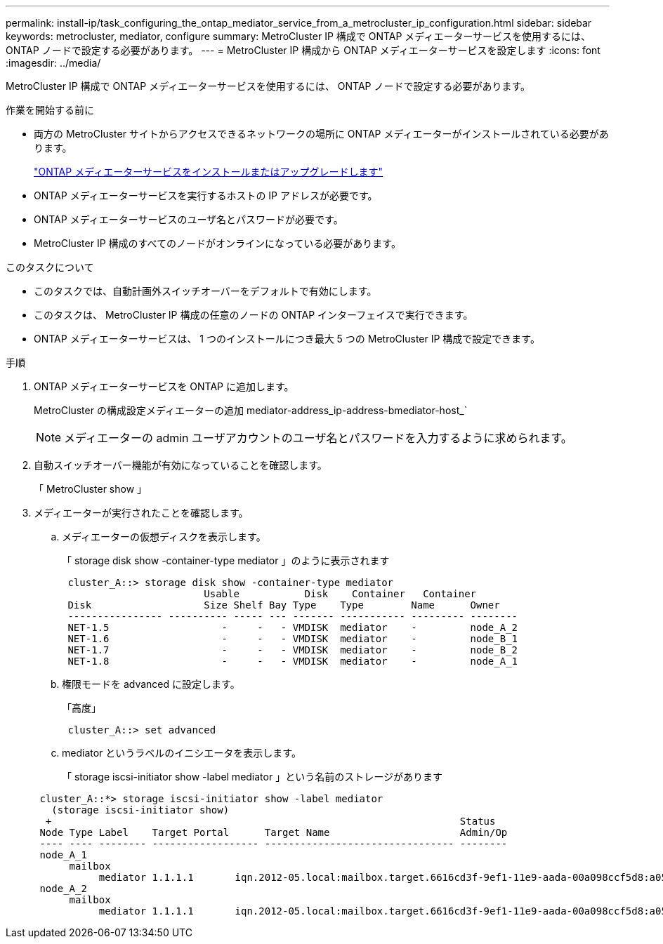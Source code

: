 ---
permalink: install-ip/task_configuring_the_ontap_mediator_service_from_a_metrocluster_ip_configuration.html 
sidebar: sidebar 
keywords: metrocluster, mediator, configure 
summary: MetroCluster IP 構成で ONTAP メディエーターサービスを使用するには、 ONTAP ノードで設定する必要があります。 
---
= MetroCluster IP 構成から ONTAP メディエーターサービスを設定します
:icons: font
:imagesdir: ../media/


[role="lead"]
MetroCluster IP 構成で ONTAP メディエーターサービスを使用するには、 ONTAP ノードで設定する必要があります。

.作業を開始する前に
* 両方の MetroCluster サイトからアクセスできるネットワークの場所に ONTAP メディエーターがインストールされている必要があります。
+
link:https://docs.netapp.com/us-en/ontap/mediator/index.html["ONTAP メディエーターサービスをインストールまたはアップグレードします"^]

* ONTAP メディエーターサービスを実行するホストの IP アドレスが必要です。
* ONTAP メディエーターサービスのユーザ名とパスワードが必要です。
* MetroCluster IP 構成のすべてのノードがオンラインになっている必要があります。


.このタスクについて
* このタスクでは、自動計画外スイッチオーバーをデフォルトで有効にします。
* このタスクは、 MetroCluster IP 構成の任意のノードの ONTAP インターフェイスで実行できます。
* ONTAP メディエーターサービスは、 1 つのインストールにつき最大 5 つの MetroCluster IP 構成で設定できます。


.手順
. ONTAP メディエーターサービスを ONTAP に追加します。
+
MetroCluster の構成設定メディエーターの追加 mediator-address_ip-address-bmediator-host_`

+

NOTE: メディエーターの admin ユーザアカウントのユーザ名とパスワードを入力するように求められます。

. 自動スイッチオーバー機能が有効になっていることを確認します。
+
「 MetroCluster show 」

. メディエーターが実行されたことを確認します。
+
.. メディエーターの仮想ディスクを表示します。
+
「 storage disk show -container-type mediator 」のように表示されます

+
....
 cluster_A::> storage disk show -container-type mediator
                        Usable           Disk    Container   Container
 Disk                   Size Shelf Bay Type    Type        Name      Owner
 ---------------- ---------- ----- --- ------- ----------- --------- --------
 NET-1.5                   -     -   - VMDISK  mediator    -         node_A_2
 NET-1.6                   -     -   - VMDISK  mediator    -         node_B_1
 NET-1.7                   -     -   - VMDISK  mediator    -         node_B_2
 NET-1.8                   -     -   - VMDISK  mediator    -         node_A_1
....
.. 権限モードを advanced に設定します。
+
「高度」

+
....
 cluster_A::> set advanced
....
.. mediator というラベルのイニシエータを表示します。
+
「 storage iscsi-initiator show -label mediator 」という名前のストレージがあります

+
....
 cluster_A::*> storage iscsi-initiator show -label mediator
   (storage iscsi-initiator show)
  +                                                                     Status
 Node Type Label    Target Portal      Target Name                      Admin/Op
 ---- ---- -------- ------------------ -------------------------------- --------
 node_A_1
      mailbox
           mediator 1.1.1.1       iqn.2012-05.local:mailbox.target.6616cd3f-9ef1-11e9-aada-00a098ccf5d8:a05e1ffb-9ef1-11e9-8f68- 00a098cbca9e:1 up/up
 node_A_2
      mailbox
           mediator 1.1.1.1       iqn.2012-05.local:mailbox.target.6616cd3f-9ef1-11e9-aada-00a098ccf5d8:a05e1ffb-9ef1-11e9-8f68-00a098cbca9e:1 up/up
....



